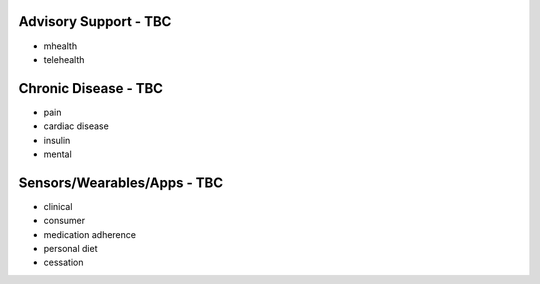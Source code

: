.. _remotecare:


Advisory Support - TBC
@@@@@@@@@@@@@@@@@@@@@@

* mhealth

* telehealth


Chronic Disease - TBC
@@@@@@@@@@@@@@@@@@@@@

* pain

* cardiac disease

* insulin

* mental


Sensors/Wearables/Apps - TBC
@@@@@@@@@@@@@@@@@@@@@@@@@@@@

* clinical

* consumer

* medication adherence

* personal diet

* cessation